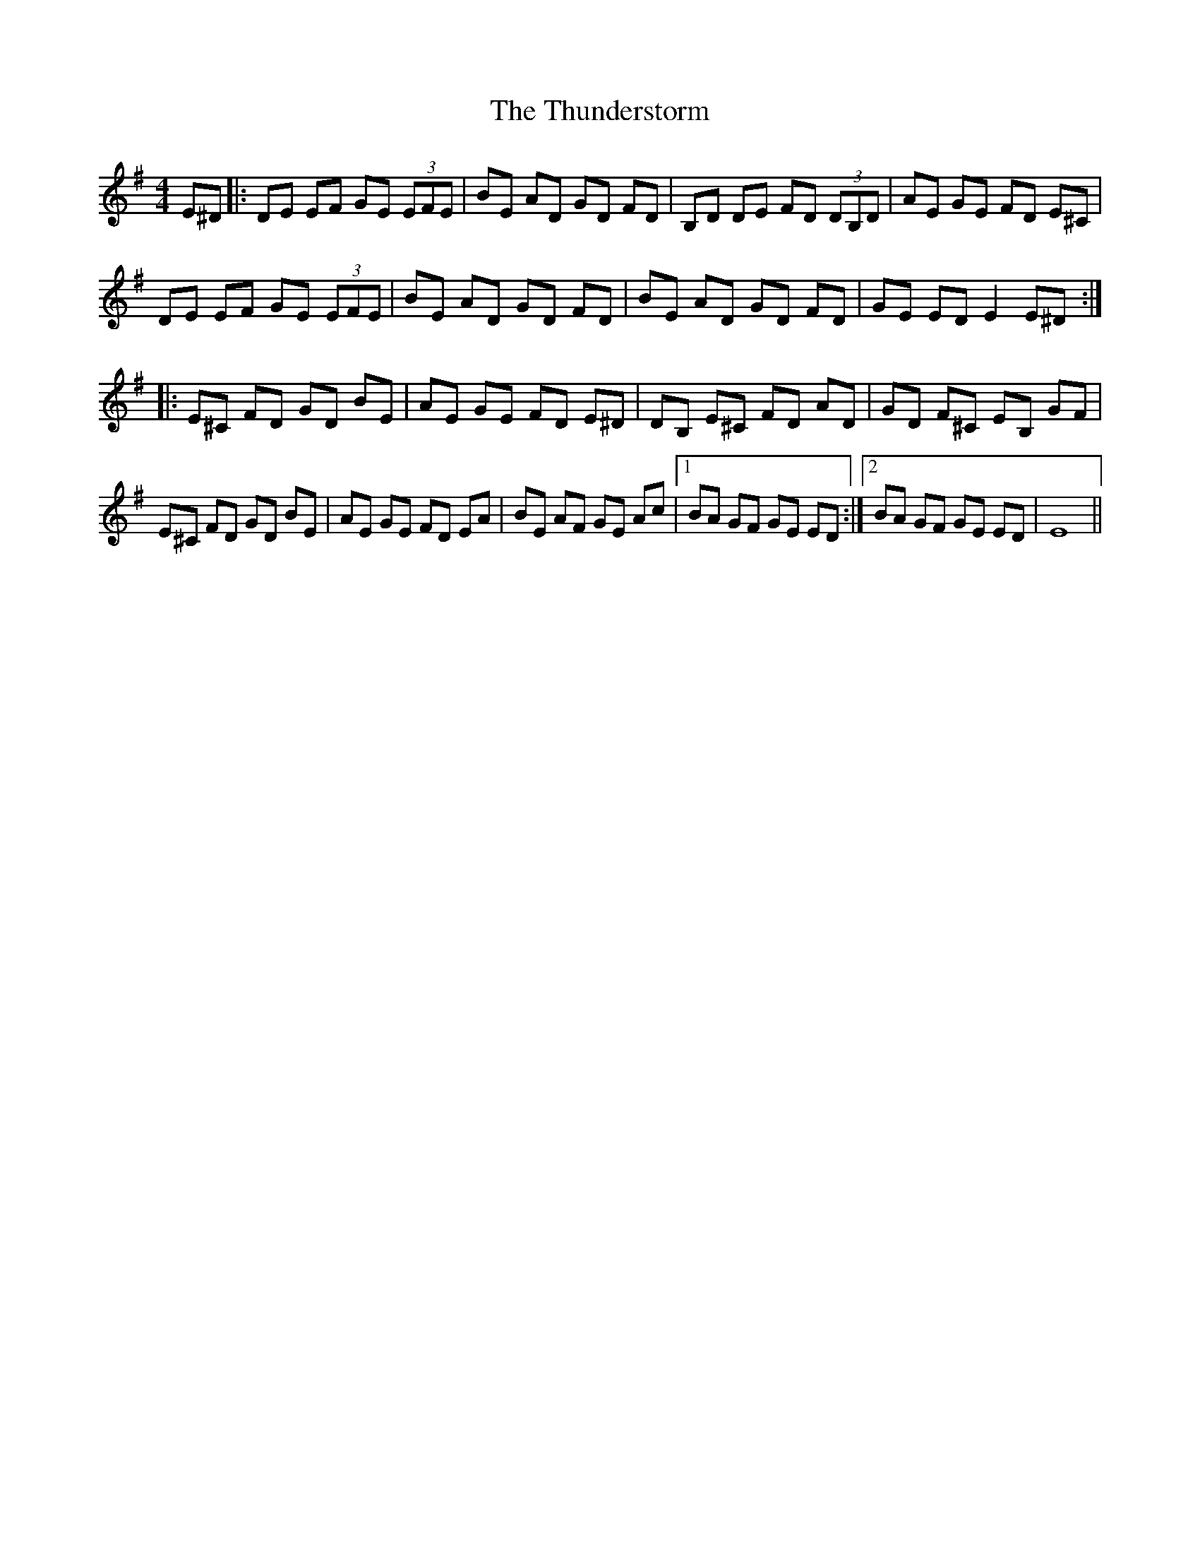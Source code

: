 X: 40091
T: Thunderstorm, The
R: reel
M: 4/4
K: Eminor
E^D|:DE EF GE (3EFE|BE AD GD FD|B,D DE FD (3DB,D|AE GE FD E^C|
DE EF GE (3EFE|BE AD GD FD|BE AD GD FD|GE ED E2 E^D:|
|:E^C FD GD BE|AE GE FD E^D|DB, E^C FD AD|GD F^C EB, GF|
E^C FD GD BE|AE GE FD EA|BE AF GE Ac|1 BA GF GE ED:|2 BA GF GE ED|E8||

